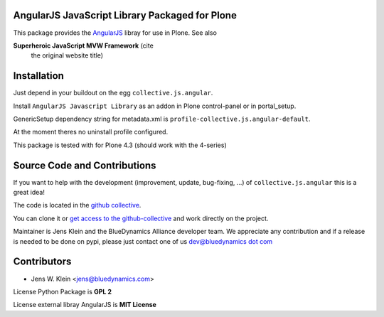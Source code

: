 AngularJS JavaScript Library Packaged for Plone
===============================================

This package provides the `AngularJS <http://angularjs.org//>`_ libray for
use in Plone. See also

**Superheroic JavaScript MVW Framework** (cite
 the original website title)


Installation
============

Just depend in your buildout on the egg ``collective.js.angular``.

Install ``AngularJS Javascript Library`` as an addon in Plone control-panel or
in portal_setup.

GenericSetup dependency string for metadata.xml is
``profile-collective.js.angular-default``.

At the moment theres no uninstall profile configured.

This package is tested with for Plone 4.3 (should work with the 4-series)

Source Code and Contributions
=============================

If you want to help with the development (improvement, update, bug-fixing, ...)
of ``collective.js.angular`` this is a great idea!

The code is located in the
`github collective <https://github.com/collective/collective.js.angular>`_.

You can clone it or `get access to the github-collective
<http://collective.github.com/>`_ and work directly on the project.

Maintainer is Jens Klein and the BlueDynamics Alliance developer team. We
appreciate any contribution and if a release is needed to be done on pypi,
please just contact one of us
`dev@bluedynamics dot com <mailto:dev@bluedynamics.com>`_


Contributors
============

- Jens W. Klein <jens@bluedynamics.com>

License Python Package is **GPL 2**

License external libray AngularJS is **MIT License**

